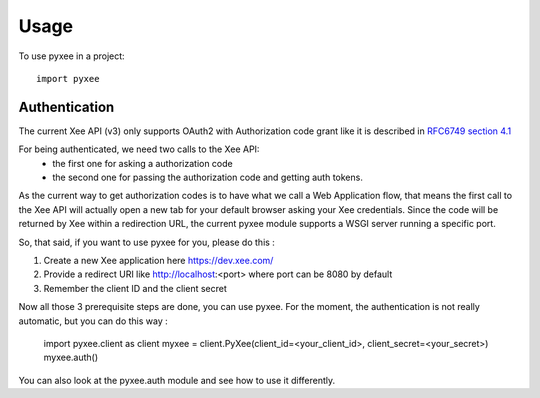 =====
Usage
=====

To use pyxee in a project::

    import pyxee

Authentication
--------------

The current Xee API (v3) only supports OAuth2 with Authorization code grant
like it is described in `RFC6749 section 4.1`_

For being authenticated, we need two calls to the Xee API:
 * the first one for asking a authorization code
 * the second one for passing the authorization code and getting auth tokens.

As the current way to get authorization codes is to have what we call a Web
Application flow, that means the first call to the Xee API will actually
open a new tab for your default browser asking your Xee credentials.
Since the code will be returned by Xee within a redirection URL, the current
pyxee module supports a WSGI server running a specific port.

So, that said, if you want to use pyxee for you, please do this :

1. Create a new Xee application here https://dev.xee.com/
2. Provide a redirect URI like http://localhost:<port> where port can be 8080
   by default
3. Remember the client ID and the client secret

Now all those 3 prerequisite steps are done, you can use pyxee.
For the moment, the authentication is not really automatic, but you can do
this way :

  import pyxee.client as client
  myxee = client.PyXee(client_id=<your_client_id>, client_secret=<your_secret>)
  myxee.auth()

You can also look at the pyxee.auth module and see how to use it differently.


.. _RFC6749 section 4.1: https://tools.ietf.org/html/rfc6749#section-4.1
